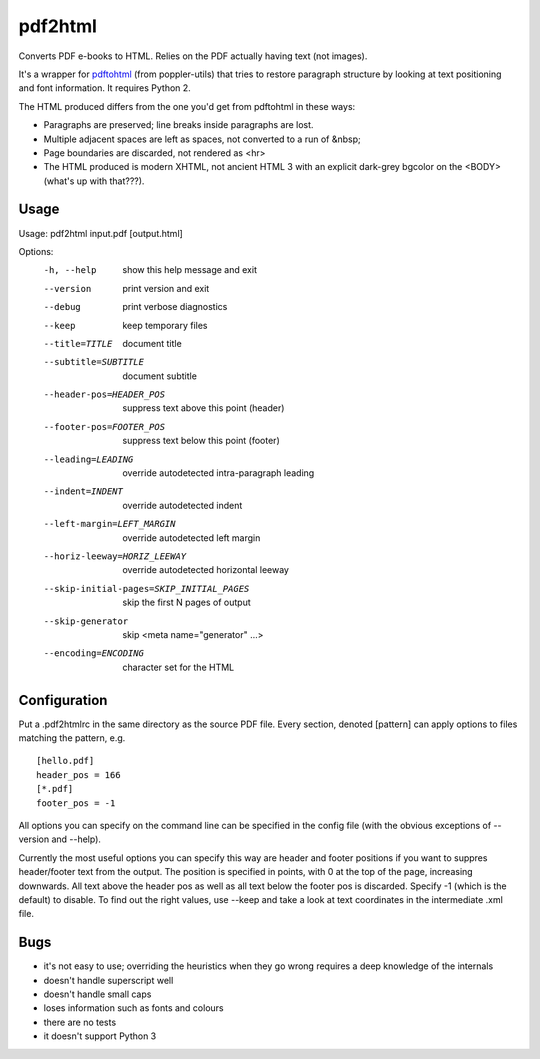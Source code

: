 pdf2html
========

Converts PDF e-books to HTML.  Relies on the PDF actually having text (not images).

It's a wrapper for pdftohtml_ (from poppler-utils) that tries to restore paragraph
structure by looking at text positioning and font information.  It requires Python 2.

The HTML produced differs from the one you'd get from pdftohtml in these ways:

* Paragraphs are preserved; line breaks inside paragraphs are lost.
* Multiple adjacent spaces are left as spaces, not converted to a run of &nbsp;
* Page boundaries are discarded, not rendered as <hr>
* The HTML produced is modern XHTML, not ancient HTML 3 with an explicit dark-grey
  bgcolor on the <BODY> (what's up with that???).

.. _pdftohtml: http://pdftohtml.sourceforge.net/


Usage
-----

Usage: pdf2html input.pdf [output.html]

Options:
  -h, --help            show this help message and exit
  --version             print version and exit
  --debug               print verbose diagnostics
  --keep                keep temporary files
  --title=TITLE         document title
  --subtitle=SUBTITLE   document subtitle
  --header-pos=HEADER_POS
                        suppress text above this point (header)
  --footer-pos=FOOTER_POS
                        suppress text below this point (footer)
  --leading=LEADING     override autodetected intra-paragraph leading
  --indent=INDENT       override autodetected indent
  --left-margin=LEFT_MARGIN
                        override autodetected left margin
  --horiz-leeway=HORIZ_LEEWAY
                        override autodetected horizontal leeway
  --skip-initial-pages=SKIP_INITIAL_PAGES
                        skip the first N pages of output
  --skip-generator      skip <meta name="generator" ...>
  --encoding=ENCODING   character set for the HTML
  

Configuration
-------------

Put a .pdf2htmlrc in the same directory as the source PDF file.  Every
section, denoted [pattern] can apply options to files matching the
pattern, e.g. ::

    [hello.pdf]
    header_pos = 166
    [*.pdf]
    footer_pos = -1
    
All options you can specify on the command line can be specified
in the config file (with the obvious exceptions of --version and --help).

Currently the most useful options you can specify this way are header and
footer positions if you want to suppres header/footer text from the output.
The position is specified in points, with 0 at the top of the page,
increasing downwards.  All text above the header pos as well as all text
below the footer pos is discarded.  Specify -1 (which is the default) to
disable.  To find out the right values, use --keep and take a look at
text coordinates in the intermediate .xml file.


Bugs
----

* it's not easy to use; overriding the heuristics when they go wrong requires a deep knowledge of the internals
* doesn't handle superscript well
* doesn't handle small caps
* loses information such as fonts and colours
* there are no tests
* it doesn't support Python 3
